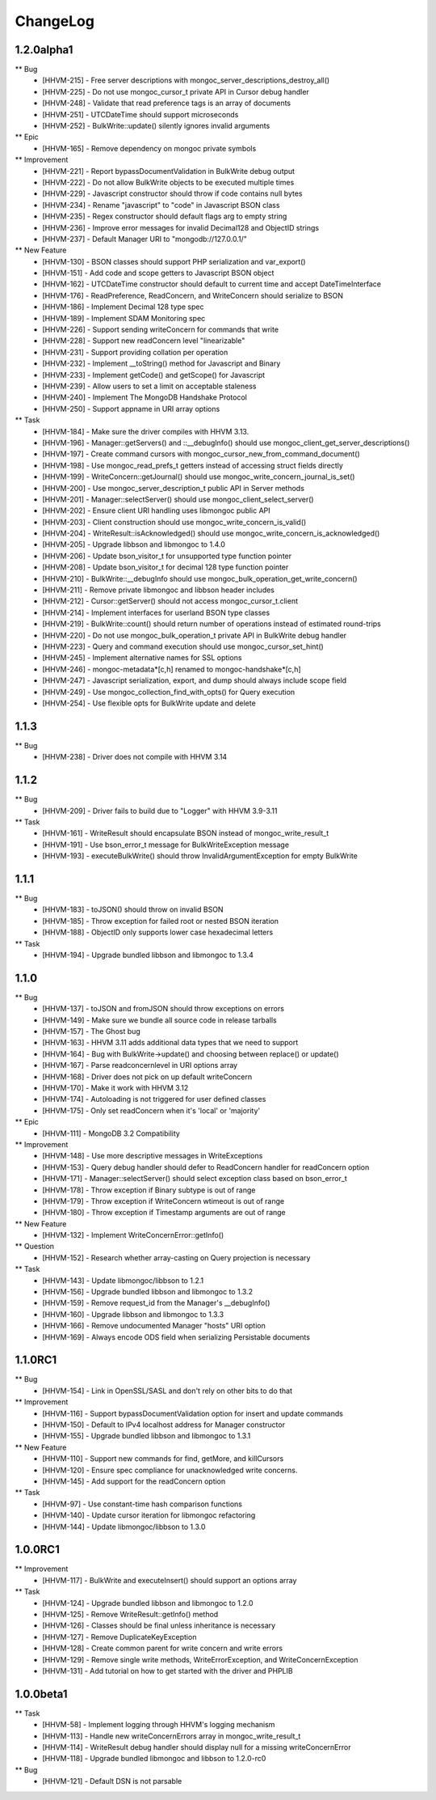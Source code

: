 ChangeLog
=========

1.2.0alpha1
-----------

** Bug
    * [HHVM-215] - Free server descriptions with mongoc_server_descriptions_destroy_all()
    * [HHVM-225] - Do not use mongoc_cursor_t private API in Cursor debug handler
    * [HHVM-248] - Validate that read preference tags is an array of documents
    * [HHVM-251] - UTCDateTime should support microseconds
    * [HHVM-252] - BulkWrite::update() silently ignores invalid arguments

** Epic
    * [HHVM-165] - Remove dependency on mongoc private symbols

** Improvement
    * [HHVM-221] - Report bypassDocumentValidation in BulkWrite debug output
    * [HHVM-222] - Do not allow BulkWrite objects to be executed multiple times
    * [HHVM-229] - Javascript constructor should throw if code contains null bytes
    * [HHVM-234] - Rename "javascript" to "code" in Javascript BSON class
    * [HHVM-235] - Regex constructor should default flags arg to empty string
    * [HHVM-236] - Improve error messages for invalid Decimal128 and ObjectID strings
    * [HHVM-237] - Default Manager URI to "mongodb://127.0.0.1/"

** New Feature
    * [HHVM-130] - BSON classes should support PHP serialization and var_export()
    * [HHVM-151] - Add code and scope getters to Javascript BSON object
    * [HHVM-162] - UTCDateTime constructor should default to current time and accept DateTimeInterface
    * [HHVM-176] - ReadPreference, ReadConcern, and WriteConcern should serialize to BSON
    * [HHVM-186] - Implement Decimal 128 type spec
    * [HHVM-189] - Implement SDAM Monitoring spec
    * [HHVM-226] - Support sending writeConcern for commands that write
    * [HHVM-228] - Support new readConcern level "linearizable"
    * [HHVM-231] - Support providing collation per operation
    * [HHVM-232] - Implement __toString() method for Javascript and Binary
    * [HHVM-233] - Implement getCode() and getScope() for Javascript
    * [HHVM-239] - Allow users to set a limit on acceptable staleness
    * [HHVM-240] - Implement The MongoDB Handshake Protocol
    * [HHVM-250] - Support appname in URI array options

** Task
    * [HHVM-184] - Make sure the driver compiles with HHVM 3.13.
    * [HHVM-196] - Manager::getServers() and ::__debugInfo() should use mongoc_client_get_server_descriptions()
    * [HHVM-197] - Create command cursors with mongoc_cursor_new_from_command_document()
    * [HHVM-198] - Use mongoc_read_prefs_t getters instead of accessing struct fields directly
    * [HHVM-199] - WriteConcern::getJournal() should use mongoc_write_concern_journal_is_set()
    * [HHVM-200] - Use mongoc_server_description_t public API in Server methods
    * [HHVM-201] - Manager::selectServer() should use mongoc_client_select_server()
    * [HHVM-202] - Ensure client URI handling uses libmongoc public API
    * [HHVM-203] - Client construction should use mongoc_write_concern_is_valid()
    * [HHVM-204] - WriteResult::isAcknowledged() should use mongoc_write_concern_is_acknowledged()
    * [HHVM-205] - Upgrade libbson and libmongoc to 1.4.0
    * [HHVM-206] - Update bson_visitor_t for unsupported type function pointer
    * [HHVM-208] - Update bson_visitor_t for decimal 128 type function pointer
    * [HHVM-210] - BulkWrite::__debugInfo should use mongoc_bulk_operation_get_write_concern()
    * [HHVM-211] - Remove private libmongoc and libbson header includes
    * [HHVM-212] - Cursor::getServer() should not access mongoc_cursor_t.client
    * [HHVM-214] - Implement interfaces for userland BSON type classes
    * [HHVM-219] - BulkWrite::count() should return number of operations instead of estimated round-trips
    * [HHVM-220] - Do not use mongoc_bulk_operation_t private API in BulkWrite debug handler
    * [HHVM-223] - Query and command execution should use mongoc_cursor_set_hint()
    * [HHVM-245] - Implement alternative names for SSL options
    * [HHVM-246] - mongoc-metadata*[c,h] renamed to mongoc-handshake*[c,h]
    * [HHVM-247] - Javascript serialization, export, and dump should always include scope field
    * [HHVM-249] - Use mongoc_collection_find_with_opts() for Query execution
    * [HHVM-254] - Use flexible opts for BulkWrite update and delete


1.1.3
-----

** Bug
    * [HHVM-238] - Driver does not compile with HHVM 3.14


1.1.2
-----

** Bug
    * [HHVM-209] - Driver fails to build due to "Logger" with HHVM 3.9-3.11

** Task
    * [HHVM-161] - WriteResult should encapsulate BSON instead of mongoc_write_result_t
    * [HHVM-191] - Use bson_error_t message for BulkWriteException message
    * [HHVM-193] - executeBulkWrite() should throw InvalidArgumentException for empty BulkWrite


1.1.1
-----

** Bug
    * [HHVM-183] - toJSON() should throw on invalid BSON
    * [HHVM-185] - Throw exception for failed root or nested BSON iteration
    * [HHVM-188] - ObjectID only supports lower case hexadecimal letters

** Task
    * [HHVM-194] - Upgrade bundled libbson and libmongoc to 1.3.4


1.1.0
-----

** Bug
    * [HHVM-137] - toJSON and fromJSON should throw exceptions on errors
    * [HHVM-149] - Make sure we bundle all source code in release tarballs
    * [HHVM-157] - The Ghost bug
    * [HHVM-163] - HHVM 3.11 adds additional data types that we need to support
    * [HHVM-164] - Bug with BulkWrite->update() and choosing between replace() or update()
    * [HHVM-167] - Parse readconcernlevel in URI options array
    * [HHVM-168] - Driver does not pick on up default writeConcern
    * [HHVM-170] - Make it work with HHVM 3.12
    * [HHVM-174] - Autoloading is not triggered for user defined classes
    * [HHVM-175] - Only set readConcern when it's 'local' or 'majority'

** Epic
    * [HHVM-111] - MongoDB 3.2 Compatibility

** Improvement
    * [HHVM-148] - Use more descriptive messages in WriteExceptions
    * [HHVM-153] - Query debug handler should defer to ReadConcern handler for readConcern option
    * [HHVM-171] - Manager::selectServer() should select exception class based on bson_error_t
    * [HHVM-178] - Throw exception if Binary subtype is out of range
    * [HHVM-179] - Throw exception if WriteConcern wtimeout is out of range
    * [HHVM-180] - Throw exception if Timestamp arguments are out of range

** New Feature
    * [HHVM-132] - Implement WriteConcernError::getInfo()

** Question
    * [HHVM-152] - Research whether array-casting on Query projection is necessary

** Task
    * [HHVM-143] - Update libmongoc/libbson to 1.2.1
    * [HHVM-156] - Upgrade bundled libbson and libmongoc to 1.3.2
    * [HHVM-159] - Remove request_id from the Manager's __debugInfo()
    * [HHVM-160] - Upgrade libbson and libmongoc to 1.3.3
    * [HHVM-166] - Remove undocumented Manager "hosts" URI option
    * [HHVM-169] - Always encode ODS field when serializing Persistable documents

1.1.0RC1
--------

** Bug
    * [HHVM-154] - Link in OpenSSL/SASL and don't rely on other bits to do that

** Improvement
    * [HHVM-116] - Support bypassDocumentValidation option for insert and update commands
    * [HHVM-150] - Default to IPv4 localhost address for Manager constructor
    * [HHVM-155] - Upgrade bundled libbson and libmongoc to 1.3.1

** New Feature
    * [HHVM-110] - Support new commands for find, getMore, and killCursors
    * [HHVM-120] - Ensure spec compliance for unacknowledged write concerns.
    * [HHVM-145] - Add support for the readConcern option

** Task
    * [HHVM-97] - Use constant-time hash comparison functions
    * [HHVM-140] - Update cursor iteration for libmongoc refactoring
    * [HHVM-144] - Update libmongoc/libbson to 1.3.0

1.0.0RC1
--------

** Improvement
    * [HHVM-117] - BulkWrite and executeInsert() should support an options array

** Task
    * [HHVM-124] - Upgrade bundled libbson and libmongoc to 1.2.0
    * [HHVM-125] - Remove WriteResult::getInfo() method
    * [HHVM-126] - Classes should be final unless inheritance is necessary
    * [HHVM-127] - Remove DuplicateKeyException
    * [HHVM-128] - Create common parent for write concern and write errors
    * [HHVM-129] - Remove single write methods, WriteErrorException, and WriteConcernException
    * [HHVM-131] - Add tutorial on how to get started with the driver and PHPLIB

1.0.0beta1
----------

** Task
    * [HHVM-58] - Implement logging through HHVM's logging mechanism
    * [HHVM-113] - Handle new writeConcernErrors array in mongoc_write_result_t
    * [HHVM-114] - WriteResult debug handler should display null for a missing writeConcernError
    * [HHVM-118] - Upgrade bundled libmongoc and libbson to 1.2.0-rc0

** Bug
    * [HHVM-121] - Default DSN is not parsable


